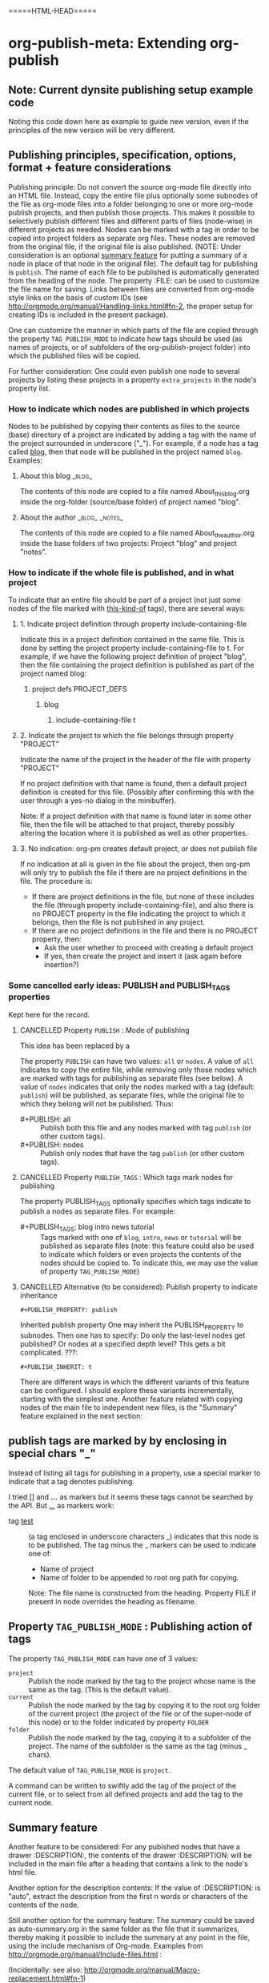 #+TODO: TODO UNDERWAY MUST_REVISIT | DONE CANCELLED OBSOLETE

* org-publish-meta: Extending org-publish
:PROPERTIES:
:DATE:     <2013-11-20 Wed 20:08>
:END:

** Note: Current dynsite publishing setup example code
:PROPERTIES:
:DATE:     <2013-12-02 Mon 17:49>
:ID:       AB6416C4-46BD-496D-B395-ED7A23065DC7
:END:

Noting this code down here as example to guide new version, even if the principles of the new version will be very different. 

*** Publish                                                        :noexport:

#+BEGIN_SRC sh
cp "/Users/iani2/Dropbox/000WORKFILES/org/work/publications/articleforsoundscapejournal201310_solomos/SoundscapeJournalArticleIZ201310.org" "/Users/iani2/SitesSource/larigot-iani/papers/"
#+END_SRC

#+RESULTS:

#+BEGIN_SRC elisp

(require 'dynsite)

(org-install-site
	'("larigot-iani"
	"/Users/iani2/SitesSource/larigot-iani"
	"/Users/iani2/Sites"))

(org-set-site (car org-sites))

#+END_SRC

#+RESULTS:
: project defs created: (all-all AVA940HMI<classes<larigot-iani-static AVA940HMI<classes<larigot-iani-all AVA940HMI<classes<larigot-iani classes<larigot-iani-static classes<larigot-iani-all classes<larigot-iani larigot-iani-static larigot-iani-all larigot-iani)

** Publishing principles, specification, options, format + feature considerations
:PROPERTIES:
:DATE:     <2013-12-02 Mon 08:52>
:ID:       2C1A8D6A-7A07-4825-9557-D8026FCD3377
:END:

Publishing principle: Do not convert the source org-mode file directly into an HTML file.  Instead, copy the entire file plus optionally some subnodes of the file as org-mode files into a folder belonging to one or more org-mode publish projects, and then publish those projects.  This makes it possible to selectively publish different files and different parts of files (node-wise) in different projects as needed.  Nodes can be marked with a tag in order to be copied into project folders as separate org files.  These nodes are removed from the original file, if the original file is also published.  (NOTE: Under consideration is an optional [[id:BA6F1997-EC76-4C9E-A33B-0B1D4370829D][summary feature]] for putting a summary of a node in place of that node in the original file).  The default tag for publishing is =publish=.  The name of each file to be published is automatically generated from the heading of the node.  The property :FILE: can be used to customize the file name for saving.  Links between files are converted from org-mode style links on the basis of custom IDs (see http://orgmode.org/manual/Handling-links.html#fn-2, the proper setup for creating IDs is included in the present package).  

One can customize the manner in which parts of the file are copied through the property =TAG_PUBLISH_MODE= to indicate how tags should be used (as names of projects, or of subfolders of the org-publish-project folder) into which the published files will be copied. 

For further consideration:  One could even publish one node to several projects by listing these projects in a property =extra_projects= in the node's property list. 

*** How to indicate which nodes are published in which projects
:PROPERTIES:
:DATE:     <2013-12-15 Sun 18:52>
:END:

Nodes to be published by copying their contents as files to the source (base) directory of a project are indicated by adding a tag with the name of the project surrounded in underscore ("_").  For example, if a node has a tag called _blog_, then that node will be published in the project named =blog=. Examples: 

**** About this blog                                              :_blog_:

The contents of this node are copied to a file named About_this_blog.org inside the org-folder (source/base folder) of project named "blog".

**** About the author                                     :_blog_:_notes_:

The contents of this node are copied to a file named About_the_author.org inside the base folders of two projects: Project "blog" and project "notes". 

*** How to indicate if the whole file is published, and in what project
:PROPERTIES:
:DATE:     <2013-12-15 Sun 19:07>
:END:

To indicate that an entire file should be part of a project (not just some nodes of the file marked with _this-kind-of_ tags), there are several ways: 

**** 1. Indicate project definition through property include-containing-file

Indicate this in a project definition contained in the same file.  This is done by setting the project property include-containing-file to t.  For example, if we have the following project definition of project "blog", then the file containing the project definition is published as part of the project named blog: 

***** project defs                                         :PROJECT_DEFS:

****** blog
******* include-containing-file t

**** 2. Indicate the project to which the file belongs through property "PROJECT"

Indicate the name of the project in the header of the file with property "PROJECT"

#+PROJECT: blog

If no project definition with that name is found, then a default project definition is created for this file.  (Possibly after confirming this with the user through a yes-no dialog in the minibuffer). 

Note: If a project definition with that name is found later in some other file, then the file will be attached to that project, thereby possibly altering the location where it is published as well as other properties. 

**** 3. No indication:  org-pm creates default project, or does not publish file
:PROPERTIES:
:ID:       7C8918A3-8379-46E9-8DB5-19BE98A212C1
:END:

If no indication at all is given in the file about the project, then org-pm will only try to publish the file if there are no project definitions in the file.  The procedure is: 

- If there are project definitions in the file, but none of these includes the file (through property include-containing-file), and also there is no PROJECT property in the file indicating the project to which it belongs, then the file is not published in any project. 
- If there are no project definitions in the file and there is no PROJECT property, then:
  - Ask the user whether to proceed with creating a default project
  - If yes, then create the project and insert it (ask again before insertion?)

*** Some cancelled early ideas: PUBLISH and PUBLISH_TAGS properties
:PROPERTIES:
:DATE:     <2013-12-15 Sun 18:49>
:END:

Kept here for the record. 

**** CANCELLED Property =PUBLISH= : Mode of publishing
CLOSED: [2013-12-15 Sun 18:47]
:PROPERTIES:
:DATE:     <2013-12-03 Tue 06:15>
:END:

This idea has been replaced by a

The property =PUBLISH= can have two values: =all= or =nodes=.  A value of =all= indicates to copy the entire file, while removing only those nodes which are marked with tags for publishing as separate files (see below).  A value of =nodes= indicates that only the nodes marked with a tag (default: =publish=) will be published, as separate files, while the original file to which they belong will not be published.  Thus: 

- #+PUBLISH: all :: Publish both this file and any nodes marked with tag =publish= (or other custom tags).
- #+PUBLISH: nodes ::  Publish only nodes that have the tag =publish= (or other custom tags).
**** CANCELLED Property =PUBLISH_TAGS= : Which tags mark nodes for publishing
CLOSED: [2013-12-05 Thu 03:04]
:PROPERTIES:
:DATE:     <2013-12-03 Tue 06:15>
:END:

The property PUBLISH_TAGS optionally specifies which tags indicate to publish a nodes as separate files.  For example:

- #+PUBLISH_TAGS: blog intro news tutorial :: Tags marked with one of =blog=, =intro=, =news= or =tutorial= will be published as separate files (note: this feature could also be used to indicate which folders or even projects the contents of the nodes should be copied to.  To indicate this, we may use the value of property =TAG_PUBLISH_MODE=)

**** CANCELLED Alternative (to be considered):  Publish property to indicate inheritance
CLOSED: [2013-12-05 Thu 03:22]
:PROPERTIES:
:DATE:     <2013-12-03 Tue 05:57>
:END:
: #+PUBLISH_PROPERTY: publish

Inherited publish property
One may inherit the PUBLISH_PROPERTY to subnodes.  Then one has to specify: Do only the last-level nodes get published?  Or nodes at a specified depth level?  This gets a bit complicated.
???: 
: #+PUBLISH_INHERIT: t 

There are different ways in which the different variants of this feature can be configured.  I should explore these variants incrementally, starting with the simplest one.  Another feature related with copying nodes of the main file to independent new files, is the "Summary" feature explained in the next section:

** publish tags are marked by by enclosing in special chars "_"
:PROPERTIES:
:DATE:     <2013-12-05 Thu 02:30>
:END:

Instead of listing all tags for publishing in a property, use a special marker to indicate that a tag denotes publishing.  

I tried [] and *...* as markers but it seems these tags cannot be searched by the API.  But _..._ as markers work: 

- tag _test_ :: (a tag enclosed in underscore characters _) indicates that this node is to be published.
                The tag minus the _ markers can be used to indicate one of:
                - Name of project
                - Name of folder to be appended to root org path for copying.
                Note: The file name is constructed from the heading.
                Property FILE if present in node overrides the heading as filename.

** Property =TAG_PUBLISH_MODE= : Publishing action of tags
:PROPERTIES:
:DATE:     <2013-12-03 Tue 06:16>
:END:

The property =TAG_PUBLISH_MODE= can have one of 3 values: 
- =project= :: Publish the node marked by the tag to the project whose name is the same as the tag. (This is the default value).
- =current= :: Publish the node marked by the tag by copying it to the root org folder of the current project (the project of the file or of the super-node of this node) or to the folder indicated by property =FOLDER=
- =folder= :: Publish the node marked by the tag, copying it to a subfolder of the project.  The name of the subfolder is the same as the tag (minus _ chars).

The default value of =TAG_PUBLISH_MODE= is =project=.

A command can be written to swiftly add the tag of the project of the current file, or to select from all defined projects and add the tag to the current node. 

** Summary feature
:PROPERTIES:
:DATE:     <2013-12-02 Mon 14:49>
:ID:       BA6F1997-EC76-4C9E-A33B-0B1D4370829D
:END:
Another feature to be considered: 
For any pubished nodes that have a drawer :DESCRIPTION:, the contents of the drawer :DESCRIPTION: will be included in the main file after a heading that contains a link to the node's html file. 

Another option for the description contents: If the value of :DESCRIPTION: is "auto", extract the description from the first n words or characters of the contents of the node.

Still another option for the summary feature: The summary could be saved as auto-summary.org in the same folder as the file that it summarizes, thereby making it possible to include the summary at any point in the file, using the include mechanism of Org-mode.   Examples from http://orgmode.org/manual/Include-files.html :

#+BEGIN_QUOTE
,#+INCLUDE: "~/.emacs" src emacs-lisp

,#+INCLUDE: "~/my-book/chapter2.org" :minlevel 1

,#+INCLUDE: "~/.emacs" :lines "5-10" 
#+END_QUOTE

(Incidentally: see also: http://orgmode.org/manual/Macro-replacement.html#fn-1)

** Auto-navigation link feature
:PROPERTIES:
:DATE:     <2013-12-02 Mon 15:01>
:END:

Since the relationships of the nodes in the document tree (up, next, previous, down) can be deduced from the node structure of the file from which they are extracted, it is possible to use this information to automatically construct navigation links (like those produced for example by texinfo).

** How to set or define a project for a file or node
:PROPERTIES:
:DATE:     <2013-12-02 Mon 21:25>
:END:

*** Preparatory info: Syntax of properties and drawers            :ARCHIVE:
:PROPERTIES:
:DATE:     <2013-12-02 Mon 21:41>
:END:

NOTE: This node is archived because we will not use drawers, and we will use properties only in a straightforward way for a few basic information items (while leaving the rest of the standard way of customizing export via properties in Org-mode as it is).

See: http://orgmode.org/manual/Property-syntax.html#Property-syntax
and: http://orgmode.org/manual/Drawers.html

Testing drawers here: 

The following teests show that only those drawers are recognized as such, whose names are already defined in orgmode. 
One can do this on a per-file basis also (although for dynsite it is better to set this up globally in advance).

#+DRAWERS: HIDDEN TEST_DRAWER STATE

:HIDDEN:
This should be hidden
asdf 
:END:

Note: The contents of TEST_DRAWER do not fold, because of the underscore _.  Is this a bug?

:TEST_DRAWER:
test
asdf
:END:

:STATE:
Test again
asdf 
:END:

:RESULTS:
This is a test drawer. 
It has several lines of contents.
Next we need to test several things: 
(a) how to get the contents of the drawer with emacs lisp
(b) how to suppress the drawer for being published.
:END:

*** Project-definition and configuration nodes
:PROPERTIES:
:DATE:     <2013-12-02 Mon 21:32>
:END:

**** CANCELLED Marking project each config node with a project_config tag
CLOSED: [2013-12-05 Thu 03:22]
:PROPERTIES:
:DATE:     <2013-12-05 Thu 03:15>
:END:
- A node with tag "project_config" is parsed as containing the definition of a project (see details below, and examples in old dynsite doc).

But why do this for each config, if we can put them all together as subnodes of one tagged node.  Therefore see next alternative. 

**** Simpler alternative: Project config nodes as subnodes of a node tagged PROJECT_DEFS
:PROPERTIES:
:DATE:     <2013-12-05 Thu 03:22>
:END:

Keeps all configs together.  Obviates the need to add tags to each node. 
Multiple PROJECT_DEFS nodes can be added if needed

- The heading of the node becomes the name of the project.

**** CANCELLED Rejected idea: supernode of config node belongs to project defined by it
CLOSED: [2013-12-05 Thu 18:26]
:PROPERTIES:
:DATE:     <2013-12-05 Thu 03:22>
:END:

The reason for rejecting this is that it places a constraint on the supernode and also requires that config nodes become subnodes, which would hide them in overview.  It seems desirable to have all project configs together as first level nodes, for better overview.  Or one may place them all together as subnodes of a node named "project_configs". 

- The supernode of this node, or if there is no supernode, then the entire file, is assigned to this project.  See detailed description below.

For example: 

**** MUST_REVISIT Description of project definition nodes
:PROPERTIES:
:ID:       3C190267-84C4-4AEA-86A1-00130BCFB056
:END:

!!!!!!!!!!!!!!!!!!!!!!!!!!!!!!!!!!!!!!!!!!!!!!!!!!!!!!!!!!!!!!!!
The following is no longer valid, because project definition nodes are contained in a supernode marked with tag "PROJECT_DEFS"
!!!!!!!!!!!!!!!!!!!!!!!!!!!!!!!!!!!!!!!!!!!!!!!!!!!!!!!!!!!!!!!!

Such a node will do several things: 

1. Create a project alist named after the heading of the node.
2. If the node is a first-level node (one "*"), then the whole file gets assigned to this project.
3. If the node is of level 2 or more (2 or more "*"), then the supernode of this node and all its subnodes are assigned to this project.
4. Store the path of the file under property :project-config-file.
5. Store the ID (!) of this node under property :project-config-node.  (Create unique ID if not already present).
6. Parse the contents of the node and add the resulting properties to the project alist.
7. Provide defaults for any indispensable properties which are missing from the node's contents.

Using the above info, methods will be defined to:
- open the file and node which contains the definition of a project by selecting the project name. 
  (org-pm-open-project-def)
- open in dired the org source directory of the project (org-pm-dired-org)
- open in dired the html directory of the project (org-pm-dired-html)

Important: 

Any previously existing project-alist with the same name is completely erased.  Only one node can contain the definition of a project.  Project properties cannot be added for the same project from two different nodes.  This is to avoid confusion, and also to enable correct re-definition of projects when one edits the definition node and recompiles the project.



*** How to assign the project of the entire file
:PROPERTIES:
:DATE:     <2013-12-05 Thu 03:23>
:END:

- The name of the project can also be specified in the file's header through property PROJECT.  If that property is not defined, then the name and definition of the project are deduced in the following way:
- If a node tagged PROJECT_CONFIGS exists, and contains at least one valid project definition as a subnode, then *the first* valid definition becomes the files' project config.  
- If no valid project definition exists in this file, then the name of the project is taken from the name of the file sans extension.  This project is sought in the global project-alist.  If not found, then a default project with a default name taken from the file name is created, and default properties are provided to make the project publishable.

*** Per-file (or node) publish properties in file or node header

Properties defined in the header of the file (with #+PROPERTY_NAME: value...) give extra specifications for the publishing of this file.  They are not copied in the project-alist.  Such properties are: 

: #+PROJECT: blog

This tries to find a project with than name (for example =blog=) from org-publish-project-alist. 
If there is no such project, a project is created and defaults are provided. 
If a first-level node of the file defines a project, then the PROJECT property in the header is ignored (One should therefore therefore not define the PROJECT property in the header if one is [[id:3C190267-84C4-4AEA-86A1-00130BCFB056][defining the project for the file in a node]]).

: #+FILE: index.org

This defines the filename under which this file or node should be saved when copied to the org source of the project.  The ending .org is provided if missing.  If no FILE property is defined, then the file name is guessed by these rules: 
- If the file or node contains a project definition subnode, then the default is "index.org"
- Else, it is created by uniting the words of the name of the file or the heading of the node, substituting any spaces (" ") by "-".

: #+FOLDER: news

If a folder is provided, then the folder is added to the org path of the project to create the path where the file/node will be copied.

All other properties relevant to the org-publish configuration rules are parsed by the org-publish and org-export functions as usual. 
Properties defined in a node must be converted to file-level properties when copying the node to a separate file.

*** Use nodes tagged file_config to include long html-head and html-head-extra strings etc.

As explained in http://orgmode.org/worg/org-tutorials/org-publish-html-tutorial.html#sec-5-1, the properties #+HTML_HEAD: and #+HTML_HEAD_EXTRA: are used to specify the html header parts of a file for export.  However, property values should be specified in a single line (see http://orgmode.org/manual/Property-syntax.html#Property-syntax).  This is inconvenient if one wants to include a long header. 

However this is cumbersome and I do not even know if it works. 

So why not use nodes for long strings that need to become property values for the html-export config of a file or node (not an entire project), like in the [[id:A1FFF0FC-3289-4D9B-99C0-8BF0029BCD5A][following example]].  Unfortunately, to insert the value of this node in the export options of a single file will require some deep exploration of html-export functions of Org mode.  [ ... ] After looking into it, following trick seems to be the most feasible one: 

For those properties that are specified by the nodes as custom-configured, such as any of html-head, html-head-extra, html-preamble, html-postamble, if a node is tagged :file_config: and has one of these as heading, do this: 

1. When copying the file to the org folder for publishing, the copy function inserts a property heading for the corresponding setting it to a special mark string, such as, for exemple, for property html-head: 

#+HTML_HEAD: =====HTML-HEAD=====

2. This will be inserted by the standard org-mode exporter in the exported file at the corresponding location

3. After that, use either a filter function (see here below) or a chain of publishing functions in the project alist, or a 'completion-function property in the project alist to substitute the string "=====HTML-HEAD=====" with the string given in the file_config node, which has been stored in the file's plist, which is inside the project-alist. 

The filter function was already tested for conversion of links, and is probably the best option.  See http://orgmode.org/worg/dev/org-export-reference.html#filter-system . The code I used recently in dynsite for filtering the full html-ized text is: 

#+BEGIN_SRC elisp
(add-to-list 'org-export-filter-final-output-functions
             'org-html-provide-relative-path)
#+END_SRC

The function =org-export-filter-final-output-functions= is documented here:  http://orgmode.org/worg/doc.html#org-export-filter-final-output-functions

The doc says about this function: 

#+BEGIN_QUOTE
List of functions applied to the transcoded string.
Each filter is called with three arguments: the full transcoded
string, the back-end, as a symbol, and the communication channel,
as a plist.  It must return a string that will be used as the
final export output.
#+END_QUOTE


Note that the exporter also inserts a ton of other stuff, which can/must be further fine-tweaked with other options if one is to make files with extremely customized html header and footer parts. 


**** html-head                                               :file_config:
:PROPERTIES:
:ID:       A1FFF0FC-3289-4D9B-99C0-8BF0029BCD5A
:END:

here is the text that will become the string that is the value of html-head property for this file/node.
It has several lines.

** TODO Describe the two main tasks separately: (a) Parse project definitions (b) Parse file/node specifications
:PROPERTIES:
:DATE:     <2013-12-03 Tue 07:52>
:END:

TODO ...





** ====== Current newest redo:  Projects defined in files, auto-save projects, site redo
:PROPERTIES:
:DATE:     <2013-11-30 Sat 16:37>
:END:

See this tutorial for systematics of building a project:  http://orgmode.org/worg/org-tutorials/org-publish-html-tutorial.html

*** Inheritance of project parameters in sites
:PROPERTIES:
:DATE:     <2013-11-30 Sat 17:18>
:END:

A project can contain component projects.  However, the component feature of org-publish is not equivalent to the way that dynsite handles subproejcts, because it does not entail inheritance of properties.  Therefore we need to redo inheritance functionality based on projects.  

This is not so difficult.  Consider that we have a set of projects stored in the usual manner in =org-publish-project-alist=. Then, if a project wants to inherit properties from another project, it can simply state that by storing in its alist the name of that project, as property :superproject. That would be something like: 

#+BEGIN_SRC elisp
'("project-name" :superproject "site-name" :property value  ...)
#+END_SRC

It is then easy to recursively inherit the properties descending from the top super-project to the current project, via any intermediate projects. 

There is no need to create a separate site list!

If a superproject is not found, an error should be issued. 

*** Notes on New base function: org-publish-auto-project
Consider new function: org-publish-auto-project

This function will create or deduce a project from information found in the currently selected file/buffer.  

If there is no information at all about a project in the current buffer, then it will create a new default project. 

The default name of the new project is the name of the file without extention.  

For now we will not consider the following idea, but we will take it up later:  If there is a property =super-project= defined in the current file, then the project defined by the file becomes a subproject of =super-project=, if it exists.

The contents of the variable org-publish-project-alist (see: http://orgmode.org/manual/Project-alist.html) are auto-saved in file
=~/.emascs.d/savefile/org-publish-project-alist= if ~/.emacs.d/ exists, otherwise they are saved in =~/.org-publish-project-alist=.  

Some notes about starting the beginning of org-publish-file-project: 

First call: 
Function: =org-publish-parse-project-config-node=

If there is a node called =project-config=, then this function will parse its contents and *create a new project alist* with the information contained in the node. 

Then call: 
Function: =org-publish-parse-file-config-node=

If there is a node called =project-config=, then this function will 
- Attempt to get the project name from the properties of the node
- Parse its contents and keep the information in a list, in order to use it for putting in the headers of the org files created by the org-publish-in-file-project

Then check if there is enough information about the project of the current file.  If not, try to create a default project, taking into account also any relevant properties defined in the header of the file.

If the file has the property PUBLISH_FILE set to t (true), then copy the file itself to the org target directory, but also extract any subnodes that should be copied into different files. 

Go through all nodes in the file, and if any are marked by relevant properties or tags (to be specified!), then parse their config properties and extract these and copy them as separate files to the org folder of the project to which they belong according to the specifications in the config properties, or the project of the file in which they are contained. 

After this is done, process the files of all projects contained in the file and its subnodes, and add file targets to the IDs of links to org mode files belonging to the project. 

After that, publish all projects contained in this file. 

When publishing projects:  If a project is a subproject of another project, then its files should not be published by the superproject.  So the folders of subprojects should be added to the exclude list of the superproject. 

Following is a step-by-step roadmap for building the functionality for dynsite2.

*** ========= !!!!!!!!!!!!! CURRENT IMPLEMENTATION DRAFT
:PROPERTIES:
:DATE:     <2013-12-01 Sun 17:46>
:END:

**** Auto-Load and save org-publish-project-alist
:PROPERTIES:
:DATE:     <2013-12-01 Sun 23:20>
:END:

#+BEGIN_SRC elisp
  
  (defun org-publish-get-project-alist-path ()
    ;; if ~/.emacs.d is present, use ~/.emacs.d/savefile/org-publish-project-alist
    ;; else use ~/.org-publish-project-alist
    ;; Create savefile folder if it does not exist. 
  )
  
  (defun org-publish-save-project-alist ()
    ;; to be defined
    ;; uses org-publish-get-project-alist
    )
  
  (defun org-publish-load-project-alist ()
    ;; to be defined
    ;; uses org-publish-get-project-alist
    )
  
  ;; Include the following in startup file
  (org-publish-load-project-alist) 
#+END_SRC

**** Help functions: Saving emacs lisp data to a file
:PROPERTIES:
:DATE:     <2013-12-01 Sun 23:21>
:END:

From: http://stackoverflow.com/questions/2321904/elisp-how-to-save-data-in-a-file

#+BEGIN_QUOTE
This 'dump-vars-to-file routine will create some expressions that can be read by simply evaluating the expressions later (via a 'load command or 'read):

(defun dump-vars-to-file (varlist filename)
  "simplistic dumping of variables in VARLIST to a file FILENAME"
  (save-excursion
    (let ((buf (find-file-noselect filename)))
      (set-buffer buf)
      (erase-buffer)
      (dump varlist buf)
      (save-buffer)
      (kill-buffer))))

(defun dump (varlist buffer)
  "insert into buffer the setq statement to recreate the variables in VARLIST"
  (loop for var in varlist do
        (print (list 'setq var (list 'quote (symbol-value var)))
               buffer)))
I'm sure I'm missing some built-in routine that does a nicer job or is more flexible.

I tested it with this little routine:

(defun checkit ()
  (let ((a '(1 2 3 (4 5)))
        (b '(a b c))
        (c (make-vector 3 'a)))
    (dump-vars-to-file '(a b c) "/some/path/to/file.el")))
Which produced the output:

(setq a (quote (1 2 3 (4 5))))
(setq b (quote (a b c)))
(setq c (quote [a a a]))
For more information, see the info page on reading and printing lisp objects:
http://www.gnu.org/software/emacs/manual/html_node/elisp/Read-and-Print.html#Read-and-Print
#+END_QUOTE

**** Help function: merge-plists
#+BEGIN_SRC elisp
  ;; dash package should be provided as file in the dynsite2 release
  (require 'dash) ;; needed for merge-plists

  (defun merge-plists (plist-a &rest plist-b)
    (-reduce-from
     (lambda (plist-a plist-b)
       (->> (-partition 2 plist-b)
         (-reduce-from
          (lambda (acc it)
            (let ((key (first it))
                  (val (second it)))
              (plist-put acc key val)))
          plist-a)))
     plist-a
     plist-b))
#+END_SRC
**** Top level function: org-publish-auto-project
:PROPERTIES:
:ID:       0B0ECFA8-544E-41DB-849A-20F19ABD5459
:END:
#+BEGIN_SRC elisp
  (defun org-publish-auto-project ()
    "Step 1 in org-publish-in-file-project func dev."
    (interactive)
    ;; load if not loaded: 
    (unless org-publish-project-alist (org-publish-load-project-alist))
    (let* 
        ((projects) ;; projects that belong to this file only.
         (default-base-directory 
           (concat (file-name-directory (buffer-file-name (current-buffer))) "org/"))
         (default-publish-directory 
           (concat (file-name-directory (buffer-file-name (current-buffer))) "html/"))
         (project-alist (org-publish-parse-project-config-node))
         (file-config (org-publish-parse-file-config-node))
         (project-name
          (or
           (plist-get project-alist :project-name)
           (plist-get file-config :project-name)
           ))
         )
      (setq project-alist
            (org-publish-provide-project-defaults 
             project-name 
             project-alist
             default-base-directory
             default-publish-directory
             ))
      (if (eq (plist-get project-alist :base-directory) default-base-directory)
          (if (not (file-exists-p default-base-directory))
              (make-directory default-base-directory)))
      (if (eq (plist-get project-alist :publish-directory) default-publish-directory)
          (if (not (file-exists-p default-publish-directory))
              (make-directory default-publish-directory)))
      (setq org-publish-project-alist
            (delq (assoc project-name org-publish-project-alist) org-publish-project-alist))
      (setq org-publish-project-alist (cons project-alist org-publish-project-alist))
      ;; Collect all projects, configs, and files contained in this file:
      (setq projects (org-parse-file-project-configs)) ;; projects local to this file
      ;; Add top-level project-alist to projects derived from contents of file:
      (setq projects (cons project-alist projects)) 
      ;; Resolve dependencies between projects, create files.
      (dolist (project projects)
        (org-inherit-project-properties project)
        (org-copy-files-to-project-folder project)
        (org-add-project-to-excludes-list project))
      ;; Add projects to org-publish-project-alist for interactive publishing later.
      (org-add-projects-to-global-alist projects)
      ;; Publish.
      (dolist (project projects) (org-publish project))))
#+END_SRC

**** org-publish-parse-project-config-node, org-publish-parse-file-config-node

These two functions ... bla bla. 

#+BEGIN_SRC elisp
  
  (defun org-publish-parse-project-config-node ()
      
    )
#+END_SRC

#+BEGIN_SRC elisp
  
  (defun org-publish-parse-file-config-node ()
    
    )
#+END_SRC

#+BEGIN_SRC elisp
  
**** org-publish-provide-project-defaults
  (defun org-publish-provide-project-defaults 
    (project-name project-config default-base-directory default-publish-directory)
    (setq project-name 
          (or
           project-name
           (org-publish-make-project-name)
           ))
    (cons project-name 
          (merge-plists 
           (list
            :base-directory default-base-directory
            :base-extension "org"
            :publishing-directory default-publish-directory
            :recursive t
            :publishing-function org-publish-org-to-html
            :headline-levels 5
            :auto-preamble t
            )
           project-config)))
#+END_SRC

**** org-publish-make-project-name
#+BEGIN_SRC elisp
  
  (defun org-publish-make-project-name ()
    "Construct name of project from file name of buffer.
  If a project with that name already exists, ask the user whether to 
  overwrite that project. If the answer is no, then an error is issued, and 
  the new project creation process stops."
    (let* (
           (name (file-name-sans-extension (buffer-file-name (current-buffer))))
           (ok          (or
             (not (assoc name org-publish-project-alist))
             (y-or-n-p (format "Overwrite existing project %s?" name))
             ))
           )
      (if ok name (error (format "Duplicate project named '%s'. Please rename." name)))))
  
#+END_SRC


**** org-parse-file-project-configs (NOTE: Store info in separate variable, not in org-publish-project-alist)

Go through all the nodes in the file and create projects or specs for new files in existing projects according to properties defined in the nodes. 

A first thought was to store the necessary info from the parsing inside the prorject-alist to which the node/file will belong.  
From the following draft it seems that we need yet to analyse the data required, and how they should be structured.

The file info, which is obtained by parsing the specifications contained in the source file or its nodes, is saved *IN A SEPARATE LIST*, not in org-publish-project-alist components.  The reason is that the project definition alist is overwritten on purpose and created afresh when the project definition is parsed from a single node.  This would erase any file info collected previously by parsing other files. 

Drafting this here: 

#+BEGIN_SRC elisp
  ;;; !!!!!!!!!!!!!!!!!!!!!!!!!!!! MUST REWRITE THIS
 ;;; !!!!!!!!!!! Should be separate from org-publish-project-alist !!!!!!!!

;;; Probably like this: 

(
("file-name1" :path "path" :project "project" :id "id...." etc)
("file-name2" :path "path" :project "project" :id "id...." etc)
)

Not like this: 
  '("<project-name>"
    :files ;; this property contains the list of all files created for this project 
    ;; through dynsite2 config specifications in org files.
    ;; The property :files is a single list, containing several sublists.
    ;; One sublist per file. 
    (
     ;; One sublist for each source file and the components of the file that should be copied.
     ;; =======================================================================
     ;; First file
    ("path"  ;; full path of file to be processed
     ;; Each file can have many other file components to be extracted
     ;; optionally start plist here or leave it just as plain cdr   
     ;; Specs of how to create extract each file file go here:
     ;; id of node to be copied, or "file" to copy entire file
     :node "node id...."
     ;; folder where this node should be copied
     :folder "subfolder-name" 
     ;; file where this node should be copied 
     :file "file-name" ;; .org provided if missing
     ;; publish properties which should be inserted in the header of the file.
     :header (:property "value" :property value ...)
     ;; (NOTE: project properties are added directly to the project alist being created)
     )
    ;; ========================================================================
     ;; Second second source file and all files extracted from it.
    ("path" ;; second file ...
      ;; ...
     )
    ) ;; end of :files list
     ;; other project properties follow here:
    :recursive t
    :auto-preamble t
    ;; ...
   )

#+END_SRC

#+BEGIN_SRC elisp
(defun org-parse-file-project-configs ()

)
#+END_SRC

OTE



*** Step 1: File has no project info at all
:PROPERTIES:
:DATE:     <2013-11-30 Sat 16:56>
:END:

Create a new project using default settings.  The name of the project is the name of the file without extension. 

If there is already a project by that name, and the path of the file stored in the already existing projects' alist under property =root-source-file= is not identical to the path of the current file/buffer, then issue a message and ask the user whether they wish to proceed and overwrite the existing project info under that name with the parameters extracted from the present file. 

The org folder for the project is =<path-to-files-folder>/org/=.
The html folder for the project is =<path-to-files-folder>/html/=.

If these folders do not exist, they are created.

NOTE: When creating a default project with the file's name, it may be useful to check 

*** Step 2: File has *project* info in a node =publish-project-config=
:PROPERTIES:
:DATE:     <2013-11-30 Sat 17:04>
:END:

Put the info from that node in the project's alist.  

This creates a new project, to which the file and all files created from subnodes in the file are added.  

More details about this to come. 

*** Step 3: File has *file specific* info in a node =publish-file-config=
:PROPERTIES:
:DATE:     <2013-11-30 Sat 17:04>
:END:

This expects this file and any files copied from subnodes of the project to become part of an already existing project, named in property :PROJECT:. 

Put the info from that node in the header of the file which is copied in the org directory for publishing.  Do the same for all other files which are copied from subnodes of this file.  

How do we indicate inheritance or not of file config to subnodes in same file?

More details about this to come. 

*** Step 4: File has a node with separate file config, in same project

*** Step 5: File has a node with separate file config, in different project

Question: When is the different project a subproject of that of the file?


** Starting point: Top level user-commands
:PROPERTIES:
:DATE:     <2013-11-26 Tue 21:07>
:END:

*** Summary: The commands org-pm-process-and-publish and org-pm-process

- org-pm-process-and-publish :: *process and publish* *all* projects of the current scope.
     If the view of the buffer is narrowed, process only the visible subtree.
     If C-u prefix is used, then offer to select just one project for processing and publishing. 
     Suggested keyboard shortcut: C-c p u (mnemonic: Pm-pUblish)
- org-pm-process :: process-(=copy)-only (but do not publish) current scope. 
     If the view of the buffer is narrowed, process only the visible subtree.
     If C-u prefix is used, then offer to select just one project for processing. 
     Suggested keyboard shortcut: C-c p U

*** Background considerations, details
:PROPERTIES:
:DATE:     <2013-12-16 Mon 11:14>
:END:
Consideration: Keep the top-level function interface simple.  For this, avoid too fine-level of control of what is processed in the top-level function.  Will the following options then be sufficient? Note that the total number of combinations is 8: 

1. Copy (components of) all projects of the present file
2. Copy a selected project of the present file (selected with icomplete)
3. Copy all project of the present node
4. Copy a selected project of the present node (selected with icomplete)

Each of the above 

5. Copy and publish (components of) all projects of the present file
6. Copy and publish a selected project of the present file (selected with icomplete)
7. Copy and publish all project of the present node
8. Copy and publish a selected project of the present node (selected with icomplete)

How to organize these?

1. Use narrowing to select scope of processing (like with org-publish)

If the org file is narrowed to a subtree, consider only the nodes of the subtree for processing

2. The standard action is to *process and publish* *all* projects of the current scope

Call this command org-pm-process-and-publish. 

If C-u prefix is used, then offer to select just one project for processing and publishing. 

3. For the process-(=copy)-only (but do not publish) functionality, use a separate command. 

Call this command org-pm-process.

If C-u prefix is used, then offer to select just one project for processing.

** Top-level file properties
:PROPERTIES:
:DATE:     <2013-11-27 Wed 08:34>
:END:

All of the following configuration properties are optional.  If none of these is provided, then a site is created using the defaults indicated for each property below: 
 
- SITE :: The name of the dynsite to which this file belongs.  Default: "default".  The config paths of the "default" site are created from ORG_PATH and HTML_PATH properties of this file.
- ORG_PATH :: Path for publishing the org-files in. Default: "./org/"
- HTML_PATH :: Path for publishing the html-files created from the org-files.  Default: "./html/"
- FILENAME :: Name for publishing the entire file.  Default: index.org.  ".org" ending is added if not provided by user.
- FOLDER :: Path of subfolder to be added to ORG_PATH (or sites' org-path) for publishing the org-files.
- PUBLISH_SUBTREES_ONLY :: If the value of this property is t (true), then the function "org-site-publish-file" will not publish the entire file, but only any subtrees which define a "FILENAME" property.
- INCLUDE_SITEMAP :: If the value of this property is t (true), then the function "org-site-publish-file" will include in the published top-level file links to the files created by any subnodes of the file.  If a subnode which creates a file contains a property called "DESCRIPTION", then the contents of DESCRIPTION are appended after the link in the top-level file.  The default value of this property is t. NOTE: A smarter way to provide the functionality of "INCLUDE_SITEMAP" would be to always create a sitemap with descriptions, and save this sitemap as an include file, which can then be included at any part of any file using  #+INCLUDE: ".path/to/file".

** Initial tests with top-level file properties
:PROPERTIES:
:DATE:     <2013-11-27 Wed 12:26>
:END:


Run this first - we need this function for the tests: 
#+BEGIN_SRC elisp
(defun org-get-header-property (property &optional all)
  "Get property from buffer variable.  Returns only fist match except if ALL is defined.
NOTE: Also works if editing subtree narrowed or in separate narrowed buffer. "
  (with-current-buffer
	(current-buffer)
    (save-excursion
      (save-restriction
	(save-match-data
	  (widen)
	  (goto-char (point-min))
	  (let (values)
	    (while (re-search-forward (format "^#\\+%s:?[ \t]*\\(.*\\)" property) nil t)
	      (add-to-list 'values (substring-no-properties (match-string 1))))
	    (if all
		values
	      (car values))))))))
#+END_SRC

#+RESULTS:
: org-get-header-property

Test some of the funcs that you will use: 

#+BEGIN_SRC elisp
(buffer-file-name) ;; Does not work if editing on separate sub-buffer
#+END_SRC

#+RESULTS:
: /Users/iani2/Dropbox/000WORKFILES/org/personal/underway.org

#+BEGIN_SRC elisp
  (let* (
         (root (file-name-directory (buffer-file-name)))
         (org-root (concat root "/org/"))
         (html-root (concat root "/html/"))
         )
    (if (not (file-exists-p org-root)) (make-directory org-root))
    (if (not (file-exists-p html-root)) (make-directory html-root))
    (org-set-site (list "default" org-root html-root)))
#+END_SRC

#+BEGIN_SRC elisp
(org-get-header-property "")
#+END_SRC

#+BEGIN_SRC elisp
  (let* (
         (site ())
  
         )
   (assoc "org-tests" org-sites))
#+END_SRC
#+RESULTS:
: TODO ACTIVE | DONE CANCELLED

#+BEGIN_SRC elisp
  (defun org-site-make-site-for-file ()
    "Create site specs for file of current buffer.
  Get the org and html paths from properties in the file.
  If they are not present, provide defaults."
  
  
  )
#+END_SRC

#+BEGIN_SRC elisp
  (org-element--current-element (point))
#+END_SRC

#+BEGIN_SRC elisp
  (defun org-site-publish-file ()
    (interactive)
    
  )
#+END_SRC

** Converting links for split files
ROPERTIES:
:DATE:     <2013-11-28 Thu 09:33>
:CUSTOM_ID:       22447DE7-50E6-4AEC-8CB3-1F548BEB460A
:END:

*** THE FIX IS HERE: Enable linking to org nodes in different files using ID
:PROPERTIES:
:ID:       CF39CD14-AD27-4280-8E7C-D5B22B1681DF
:END:
**** Notes about this fix
:PROPERTIES:
:ID:       9F5AA53A-7BF9-4907-B2ED-7F9A3CEF3024
:END:

It seems that the current state of the org link mechanism is half-broken.  It does not work out of the box like in this test scenario: 

1. C-c l : Store link to current node.
2. Go to another org-mode buffer of another file.
3. C-c C-l : Paste stored link anywhere in the buffer

This place: http://orgmode.org/manual/Internal-links.html mentions CUSTOM_ID but after trying out various versions and setups including use of org-id and custom functions to figure it out, the mechanism still did not work.  I finally found a way to make the above scenario work consistently, by modifying the code of two functions: org-link-search (in file: org.el) and org-id-store-link (in file: org-id.).  For this solution to work, org-id must be loaded and org-id-link-to-org-use-id must be set to t.  The code in [[#D9BE6D1C-0139-4A61-9DC1-BAEA24192ED8][the]] [[#E0B76DAC-A1A9-49FE-9542-2CE385F978EC][following]] [[#33A528A5-A0D5-45EF-AA57-06ABB79086FB][sections]] includes both the setup and the function mods mentioned.  A third modification is however still needed: org-store-link inserts its own link regardless whether it has previously called org-id-store-link. Therefore, when org-id-store-link is called from org-store-link, two links are added to the list of links stored in variable =org-stored-links=.  Unfortunately, the function org-store-link is so convoluted that untangling org-id-store-id from it and writing an alternative to org-id-store-link that emulates org-store-link would take a lot of work.  As a shortcut,  I disable the adding of custom-id link in org-store-link.  The patched org-store-link is [[#32BD6C68-0745-41D6-9E23-B12F60EE03EE][here]].  Linking of nodes across files now works!

**** Use unique id for links, add keyboard shortcut for org-id-really-store-link
:PROPERTIES:
:DATE:     <2013-11-29 Fri 00:12>
:ID:       D9BE6D1C-0139-4A61-9DC1-BAEA24192ED8
:END:

#+BEGIN_SRC emacs-lisp
(require 'org-id)
(setq org-id-link-to-org-use-id t)
(defvar org-only-store-id-links t)
()
#+END_SRC
**** Fix 1: org-link-search to use ID instead of CUSTOM_ID
:PROPERTIES:
:ID:       E0B76DAC-A1A9-49FE-9542-2CE385F978EC
:END:

When resolving liks to targets in different files than the link, org-link-search looks for links with ids stored in property "CUSTOM_ID".  It cannot find links whose ID is stored in property "ID".  Usage of CUSTOM_ID is badly documented or not at all (single reference: http://orgmode.org/manual/Internal-links.html).  I could not find any advantage in using CUSTOM_ID instead of ID as a property name for IDs, after testing examples created with custom functions and by hand.  So I just modify org-link-search to look for ID instead of CUSTOM_ID.  I include this fix in my iani2.org file, but will also put it in the org-publish-meta package release when it is done. 

For reference, example of a link to a node in a different file: 
file:../filename.org::#123ABC-THIS-IS-THE-ID-NUMBER-1234ABC567

#+BEGIN_SRC elisp
  (defun org-link-search (s &optional type avoid-pos stealth)
    "Search for a link search option.
  If S is surrounded by forward slashes, it is interpreted as a
  regular expression.  In org-mode files, this will create an `org-occur'
  sparse tree.  In ordinary files, `occur' will be used to list matches.
  If the current buffer is in `dired-mode', grep will be used to search
  in all files.  If AVOID-POS is given, ignore matches near that position.
  
  When optional argument STEALTH is non-nil, do not modify
  visibility around point, thus ignoring
  `org-show-hierarchy-above', `org-show-following-heading' and
  `org-show-siblings' variables."
    (let ((case-fold-search t)
      (s0 (mapconcat 'identity (org-split-string s "[ \t\r\n]+") " "))
      (markers (concat "\\(?:" (mapconcat (lambda (x) (regexp-quote (car x)))
                          (append '(("") (" ") ("\t") ("\n"))
                              org-emphasis-alist)
                          "\\|") "\\)"))
      (pos (point))
      (pre nil) (post nil)
      words re0 re1 re2 re3 re4_ re4 re5 re2a re2a_ reall)
      (cond
       ;; First check if there are any special search functions
       ((run-hook-with-args-until-success 'org-execute-file-search-functions s))
       ;; Now try the builtin stuff
       ((and (equal (string-to-char s0) ?#)
         (> (length s0) 1)
         (save-excursion
           (goto-char (point-min))
           (and
            (re-search-forward
  ;; Fix by IZ here: search for :ID: instead for CUSTOM_ID
  ;; CUSTOM_ID is badly documented and I cannot figure out any advantages to it.
             (concat "^[ \t]*:ID:[ \t]+"
                 (regexp-quote (substring s0 1)) "[ \t]*$") nil t)
            (setq type 'dedicated
              pos (match-beginning 0))))
         ;; There is an exact target for this
         (goto-char pos)
         (org-back-to-heading t)))
       ((save-excursion
      (goto-char (point-min))
      (and
       (re-search-forward
        (concat "<<" (regexp-quote s0) ">>") nil t)
       (setq type 'dedicated
             pos (match-beginning 0))))
        ;; There is an exact target for this
        (goto-char pos))
       ((save-excursion
      (goto-char (point-min))
      (and
       (re-search-forward
        (format "^[ \t]*#\\+NAME: %s" (regexp-quote s0)) nil t)
       (setq type 'dedicated pos (match-beginning 0))))
        ;; Found an element with a matching #+name affiliated keyword.
        (goto-char pos))
       ((and (string-match "^(\\(.*\\))$" s0)
         (save-excursion
           (goto-char (point-min))
           (and
            (re-search-forward
             (concat "[^[]" (regexp-quote
                     (format org-coderef-label-format
                         (match-string 1 s0))))
             nil t)
            (setq type 'dedicated
              pos (1+ (match-beginning 0))))))
        ;; There is a coderef target for this
        (goto-char pos))
       ((string-match "^/\\(.*\\)/$" s)
        ;; A regular expression
        (cond
         ((derived-mode-p 'org-mode)
      (org-occur (match-string 1 s)))
         (t (org-do-occur (match-string 1 s)))))
       ((and (derived-mode-p 'org-mode) org-link-search-must-match-exact-headline)
        (and (equal (string-to-char s) ?*) (setq s (substring s 1)))
        (goto-char (point-min))
        (cond
         ((let (case-fold-search)
        (re-search-forward (format org-complex-heading-regexp-format
                       (regexp-quote s))
                   nil t))
      ;; OK, found a match
      (setq type 'dedicated)
      (goto-char (match-beginning 0)))
         ((and (not org-link-search-inhibit-query)
           (eq org-link-search-must-match-exact-headline 'query-to-create)
           (y-or-n-p "No match - create this as a new heading? "))
      (goto-char (point-max))
      (or (bolp) (newline))
      (insert "* " s "\n")
      (beginning-of-line 0))
         (t
      (goto-char pos)
      (error "No match"))))
       (t
        ;; A normal search string
        (when (equal (string-to-char s) ?*)
      ;; Anchor on headlines, post may include tags.
      (setq pre "^\\*+[ \t]+\\(?:\\sw+\\)?[ \t]*"
            post (org-re "[ \t]*\\(?:[ \t]+:[[:alnum:]_@#%:+]:[ \t]*\\)?$")
            s (substring s 1)))
        (remove-text-properties
         0 (length s)
         '(face nil mouse-face nil keymap nil fontified nil) s)
        ;; Make a series of regular expressions to find a match
        (setq words (org-split-string s "[ \n\r\t]+")
  
          re0 (concat "\\(<<" (regexp-quote s0) ">>\\)")
          re2 (concat markers "\\(" (mapconcat 'downcase words "[ \t]+")
              "\\)" markers)
          re2a_ (concat "\\(" (mapconcat 'downcase words
                         "[ \t\r\n]+") "\\)[ \t\r\n]")
          re2a (concat "[ \t\r\n]" re2a_)
          re4_ (concat "\\(" (mapconcat 'downcase words
                        "[^a-zA-Z_\r\n]+") "\\)[^a-zA-Z_]")
          re4 (concat "[^a-zA-Z_]" re4_)
  
          re1 (concat pre re2 post)
          re3 (concat pre (if pre re4_ re4) post)
          re5 (concat pre ".*" re4)
          re2 (concat pre re2)
          re2a (concat pre (if pre re2a_ re2a))
          re4 (concat pre (if pre re4_ re4))
          reall (concat "\\(" re0 "\\)\\|\\(" re1 "\\)\\|\\(" re2
                "\\)\\|\\(" re3 "\\)\\|\\(" re4 "\\)\\|\\("
                re5 "\\)"))
        (cond
         ((eq type 'org-occur) (org-occur reall))
         ((eq type 'occur) (org-do-occur (downcase reall) 'cleanup))
         (t (goto-char (point-min))
        (setq type 'fuzzy)
        (if (or (and (org-search-not-self 1 re0 nil t)
                 (setq type 'dedicated))
            (org-search-not-self 1 re1 nil t)
            (org-search-not-self 1 re2 nil t)
            (org-search-not-self 1 re2a nil t)
            (org-search-not-self 1 re3 nil t)
            (org-search-not-self 1 re4 nil t)
            (org-search-not-self 1 re5 nil t))
            (goto-char (match-beginning 1))
          (goto-char pos)
          (error "No match"))))))
      (and (derived-mode-p 'org-mode)
       (not stealth)
       (org-show-context 'link-search))
      type))
  
#+END_SRC
**** Fix 2: fixing org-id-store-link to include the file path in the link (OK!!!)
:PROPERTIES:
:ID:       33A528A5-A0D5-45EF-AA57-06ABB79086FB
:END:

#+BEGIN_SRC elisp
  (defun org-id-store-link ()
    "Store a link to the current entry, using its ID."
    (interactive)
    (when (and (buffer-file-name (buffer-base-buffer)) (derived-mode-p 'org-mode))
      (let* (
             ;; IZ adding buffer file name to link
             (link (concat 
                    "file:"
                    (buffer-file-name (current-buffer)) 
                    "::#" (org-id-get-create)))
             (case-fold-search nil)
             (desc (save-excursion
                     (org-back-to-heading t)
                     (or (and (looking-at org-complex-heading-regexp)
                              (if (match-end 4)
                                  (match-string 4)
                                (match-string 0)))
                         link))))
        (org-store-link-props :link link :description desc :type "id")
        link)))
#+END_SRC
**** Fix 3: Fix org-store-link to not add second link to list
:PROPERTIES:
:DATE:     <2013-12-09 Mon 12:34>
:ID:       32BD6C68-0745-41D6-9E23-B12F60EE03EE
:END:

#+BEGIN_SRC emacs-lisp
  (defun org-store-link (arg)
    "\\<org-mode-map>Store an org-link to the current location.
  This link is added to `org-stored-links' and can later be inserted
  into an org-buffer with \\[org-insert-link].
  
  For some link types, a prefix arg is interpreted.
  For links to Usenet articles, arg negates `org-gnus-prefer-web-links'.
  For file links, arg negates `org-context-in-file-links'.
  
  A double prefix arg force skipping storing functions that are not
  part of Org's core.
  
  A triple prefix arg force storing a link for each line in the
  active region."
    (interactive "P")
    (org-load-modules-maybe)
    (if (and (equal arg '(64)) (org-region-active-p))
        (save-excursion
      (let ((end (region-end)))
        (goto-char (region-beginning))
        (set-mark (point))
        (while (< (point-at-eol) end)
          (move-end-of-line 1) (activate-mark)
          (let (current-prefix-arg)
            (call-interactively 'org-store-link))
          (move-beginning-of-line 2)
          (set-mark (point)))))
      (org-with-limited-levels
       (setq org-store-link-plist nil)
       (let (link cpltxt desc description search
          txt custom-id agenda-link sfuns sfunsn)
         (cond
  
      ;; Store a link using an external link type
      ((and (not (equal arg '(16)))
            (setq sfuns
              (delq
               nil (mapcar (lambda (f)
                     (let (fs) (if (funcall f) (push f fs))))
                   org-store-link-functions))
              sfunsn (mapcar (lambda (fu) (symbol-name (car fu))) sfuns))
            (or (and (cdr sfuns)
                 (funcall (intern
                   (completing-read
                    "Which function for creating the link? "
                    sfunsn t (car sfunsn)))))
            (funcall (caar sfuns)))
            (setq link (plist-get org-store-link-plist :link)
              desc (or (plist-get org-store-link-plist
                      :description) link))))
  
      ;; Store a link from a source code buffer
      ((org-src-edit-buffer-p)
       (let (label gc)
         (while (or (not label)
                (save-excursion
              (save-restriction
                (widen)
                (goto-char (point-min))
                (re-search-forward
                 (regexp-quote (format org-coderef-label-format label))
                 nil t))))
           (when label (message "Label exists already") (sit-for 2))
           (setq label (read-string "Code line label: " label)))
         (end-of-line 1)
         (setq link (format org-coderef-label-format label))
         (setq gc (- 79 (length link)))
         (if (< (current-column) gc) (org-move-to-column gc t) (insert " "))
         (insert link)
         (setq link (concat "(" label ")") desc nil)))
  
      ;; We are in the agenda, link to referenced location
      ((equal (org-bound-and-true-p org-agenda-buffer-name) (buffer-name))
       (let ((m (or (get-text-property (point) 'org-hd-marker)
                (get-text-property (point) 'org-marker))))
         (when m
           (org-with-point-at m
             (setq agenda-link
               (if (org-called-interactively-p 'any)
               (call-interactively 'org-store-link)
                 (org-store-link nil)))))))
  
      ((eq major-mode 'calendar-mode)
       (let ((cd (calendar-cursor-to-date)))
         (setq link
           (format-time-string
            (car org-time-stamp-formats)
            (apply 'encode-time
               (list 0 0 0 (nth 1 cd) (nth 0 cd) (nth 2 cd)
                     nil nil nil))))
         (org-store-link-props :type "calendar" :date cd)))
  
      ((eq major-mode 'help-mode)
       (setq link (concat "help:" (save-excursion
                        (goto-char (point-min))
                        (looking-at "^[^ ]+")
                        (match-string 0))))
       (org-store-link-props :type "help"))
  
      ((eq major-mode 'w3-mode)
       (setq cpltxt (if (and (buffer-name)
                     (not (string-match "Untitled" (buffer-name))))
                (buffer-name)
              (url-view-url t))
             link (url-view-url t))
       (org-store-link-props :type "w3" :url (url-view-url t)))
  
      ((eq major-mode 'image-mode)
       (setq cpltxt (concat "file:"
                    (abbreviate-file-name buffer-file-name))
             link cpltxt)
       (org-store-link-props :type "image" :file buffer-file-name))
  
      ;; In dired, store a link to the file of the current line
      ((eq major-mode 'dired-mode)
       (let ((file (dired-get-filename nil t)))
         (setq file (if file
                (abbreviate-file-name
                 (expand-file-name (dired-get-filename nil t)))
              ;; otherwise, no file so use current directory.
              default-directory))
         (setq cpltxt (concat "file:" file)
           link cpltxt)))
  
      ((setq search (run-hook-with-args-until-success
                 'org-create-file-search-functions))
       (setq link (concat "file:" (abbreviate-file-name buffer-file-name)
                  "::" search))
       (setq cpltxt (or description link)))
  
      ((and (buffer-file-name (buffer-base-buffer)) (derived-mode-p 'org-mode))
       (setq custom-id (org-entry-get nil "CUSTOM_ID"))
       (cond
        ;; Store a link using the target at point
        ((org-in-regexp "[^<]<<\\([^<>]+\\)>>[^>]" 1)
         (setq cpltxt
           (concat "file:"
               (abbreviate-file-name
                (buffer-file-name (buffer-base-buffer)))
               "::" (match-string 1))
           link cpltxt))
        ((and (featurep 'org-id)
          (or (eq org-id-link-to-org-use-id t)
              (and (org-called-interactively-p 'any)
               (or (eq org-id-link-to-org-use-id 'create-if-interactive)
                   (and (eq org-id-link-to-org-use-id
                        'create-if-interactive-and-no-custom-id)
                    (not custom-id))))
              (and org-id-link-to-org-use-id (org-entry-get nil "ID"))))
         ;; Store a link using the ID at point
         (setq link (condition-case nil
                (prog1 (org-id-store-link)
                  (setq desc (plist-get org-store-link-plist
                            :description)))
              (error
               ;; Probably before first headline, link only to file
               (concat "file:"
                   (abbreviate-file-name
                    (buffer-file-name (buffer-base-buffer))))))))
        (t
         ;; Just link to current headline
         (setq cpltxt (concat "file:"
                  (abbreviate-file-name
                   (buffer-file-name (buffer-base-buffer)))))
         ;; Add a context search string
         (when (org-xor org-context-in-file-links arg)
           (let* ((ee (org-element-at-point))
              (et (org-element-type ee))
              (ev (plist-get (cadr ee) :value))
              (ek (plist-get (cadr ee) :key))
              (eok (and (stringp ek) (string-match "name" ek))))
             (setq txt (cond
                ((org-at-heading-p) nil)
                ((and (eq et 'keyword) eok) ev)
                ((org-region-active-p)
                 (buffer-substring (region-beginning) (region-end)))))
             (when (or (null txt) (string-match "\\S-" txt))
           (setq cpltxt
                 (concat cpltxt "::"
                     (condition-case nil
                     (org-make-org-heading-search-string txt)
                   (error "")))
                 desc (or (and (eq et 'keyword) eok ev)
                  (nth 4 (ignore-errors (org-heading-components)))
                  "NONE")))))
         (if (string-match "::\\'" cpltxt)
             (setq cpltxt (substring cpltxt 0 -2)))
         (setq link cpltxt))))
  
      ((buffer-file-name (buffer-base-buffer))
       ;; Just link to this file here.
       (setq cpltxt (concat "file:"
                    (abbreviate-file-name
                     (buffer-file-name (buffer-base-buffer)))))
       ;; Add a context string.
       (when (org-xor org-context-in-file-links arg)
         (setq txt (if (org-region-active-p)
               (buffer-substring (region-beginning) (region-end))
                 (buffer-substring (point-at-bol) (point-at-eol))))
         ;; Only use search option if there is some text.
         (when (string-match "\\S-" txt)
           (setq cpltxt
             (concat cpltxt "::" (org-make-org-heading-search-string txt))
             desc "NONE")))
       (setq link cpltxt))
  
      ((org-called-interactively-p 'interactive)
       (user-error "No method for storing a link from this buffer"))
  
      (t (setq link nil)))
  
         ;; We're done setting link and desc, clean up
         (if (consp link) (setq cpltxt (car link) link (cdr link)))
         (setq link (or link cpltxt)
           desc (or desc cpltxt))
         (cond ((equal desc "NONE") (setq desc nil))
           ((string-match org-bracket-link-analytic-regexp desc)
            (let ((d0 (match-string 3 desc))
              (p0 (match-string 5 desc)))
          (setq desc
                (replace-regexp-in-string
                 org-bracket-link-regexp
                 (concat (or p0 d0)
                     (if (equal (length (match-string 0 desc))
                        (length desc)) "*" "")) desc)))))
  
         ;; Return the link
         (if (not (and (or (org-called-interactively-p 'any)
               executing-kbd-macro) link))
         (or agenda-link (and link (org-make-link-string link desc)))
       (push (list link desc) org-stored-links)
       (message "Stored: %s" (or desc link))
       ;; IZ: disable additional storing of custom id
       ;; Use ID instead.  See modified org-id-store-link
       ;;(when custom-id
       ;;  (setq link (concat "file:" (abbreviate-file-name
       ;;                              (buffer-file-name)) "::#" custom-id))
       ;;  (push (list link desc) org-stored-links))
       )))))
#+END_SRC

#+RESULTS:
: org-store-link



*** Prep research
:PROPERTIES:
:DATE:     <2013-11-29 Fri 09:45>
:END:

This needed some deep research.  Current state: 
See http://orgmode.org/manual/Handling-links.html

Links that are stored using the CUSTOM_ID of a node should be converted correctly when exporting a project in HTML, even when the link has been moved to a different file than the file in which it was created,together with its CUSVOM_ID. 

C-c l     (org-store-link) to create the links to insert in text.
To make he 



But set org-id-link-to-org-use-id to true.
This creates unique ids for each link when using org-store-link. 
You can then insert a unique-id link created by  in the text with C-c C-l     (org-insert-link). 

Here is the code for setting org-id-link-to-org-use-id to t and then a resulting link: 
#+BEGIN_SRC elisp
(setq org-id-link-to-org-use-id t)
#+END_SRC

#+RESULTS:
: t

#+BEGIN_SRC elisp
(setq org-id-link-to-org-use-id nil)
#+END_SRC

#+RESULTS:


[[*Converting%20links%20for%20split%20files][Converting links for split files]
[[*Converting%20links%20for%20split%20files][Converting links for split files]
[[*Converting%20links%20for%20split%20files][Converting links for split files]
[[*Converting%20links%20for%20split%20files][Converting links for split files]

The resulting link is: [[id:22447DE7-50E6-4AEC-8CB3-1F548BEB460A][Converting links for split files]]
Its internal form in ASCII is: 
#+ASCII:  [[id:22447DE7-50E6-4AEC-8CB3-1F548BEB460A][Converting links for split files]]

So now, how to use such a unique link to insert the correct html equivalents of the links in the published site???  We could use org-export-resolve-id-link (see http://orgmode.org/worg/dev/org-export-reference.html#resolve-id-link). 

For this we need to provide the id link (full or only the link ID???), and a plist (what plist?).  See (Defun org-export-resolve-id-link (link info) ...) in file ox.el.  Fortunately the code is short and the answers to the ??? above can be found there, probably.  First conclusions: org-export-resolve-id link indeed does perform multi-file ssearch and resolution for the link, if needed, using the files stored in property :id-alist of the info plist.  The question then is, how is :id-alist constructed?  A grep search yielded locations (besides the one in the function above):
./ox.el:1258:;; + `:id-alist' :: Alist between ID strings and destination file's
./ox.el:1515:    :id-alist
The first one of these belongs to documentation after the function: org-export-derived-backend-p



*** Conclusion
:PROPERTIES:
:DATE:     <2013-11-29 Fri 11:25>
:END:

One can use the unique ID property of a node to identify links, so that these links can be resolved and the proper html link can be created for them, even when the node is refiled (or moved) into a different file than the one it was previously.  The following code, which was added to iani2.org, tells Org mode to create a unique ID and to use it as ID for a link every time that one uses org-store-link (C-c l) to store a link and org-insert-link (C-c C-l) to paste that link into another place in a document.  I have now [2013-12-09 Mon 12:57] configured, patched and tested this functionality. The code is in [[#CF39CD14-AD27-4280-8E7C-D5B22B1681DF][this node]].  For the moment it is also included in [[file:~/.emacs.d/personal/user/iani2.org::#969057B4-3B39-4399-AA2C-511D410C0ECF][iani2.org]].  It should be included in the org-publish-meta release.  Consider running it by the org mode mailing list also. 

*** Providing file references to node-id-links
:PROPERTIES:
:DATE:     <2013-11-29 Fri 11:25>
:ID:       7F10AFC0-078D-40FC-9E75-9DAA8F06932F
:END:

**** Setup:
:PROPERTIES:
:DATE:     <2013-11-30 Sat 09:57>
:END: 

Links between org files in a project must be provided with a unique id in order to ensure that the links will be resolved correctly even when moving nodes to different files.  For this, the following code must be included in the org-project-meta setup: 

#+BEGIN_SRC emacs-lisp
(require 'org-id)
(setq org-id-link-to-org-use-id t)
#+END_SRC

To store the id of a node to link to, type C-c l with the cursor inside the node or heading.  To insert the stored link at any location, type C-c C-l. 

See http://orgmode.org/manual/Handling-links.html

The links inserted will *not* contain the name of the file.  File names must be provided after having copied all files to the org publish folder. 

No modification is needed in the id or link code functions of Org-mode.  (Using CUSTOM_ID to make Org-mode insert the files in the links is not useful, since those names change when the files are copied for publishing). 

**** Providing the filename/path to the links. Function org-resolve-file-links
:PROPERTIES:
:DATE:     <2013-11-30 Sat 09:57>
:CUSTOM_ID:       A13FB84D-4868-4FC7-9EF8-82675AB5BD06
:END:

The format of links that point to a different file than that where the link is must be like this: 

#+BEGIN_ASCII
[[file:org-publish-meta.org::#A13FB84D-4868-4FC7-9EF8-82675AB5BD06][Function org-resolve-file-links]]
#+END_ASCII

Here is the same link active: [[file:org-publish-meta.org::#A13FB84D-4868-4FC7-9EF8-82675AB5BD06][Function org-resolve-file-links]]

To work when the link is pointing to a node in a different file than the file in which the link is located, the (relative) path to that file must be added to the link.

[[id:A13FB84D-4868-4FC7-9EF8-82675AB5BD06][Function org-resolve-file-links]]

Testing with added file name here:
[[file:org-publish-meta.org::#A13FB84D-4868-4FC7-9EF8-82675AB5BD06][Function org-resolve-file-links]]

For example:

#+ASCII: [[id:7F10AFC0-078D-40FC-9E75-9DAA8F06932F][test link]]
Should become:
#+ASCII: [[file:underway.org::#7F10AFC0-078D-40FC-9E75-9DAA8F06932F][test link]]

The required, tested, final html format is:

For a target:
#+BEGIN_HTML
<h2 id="sec-2"><a id="ID-D86EC76A-8599-4B81-8DCD-24E24932DA3C" name="ID-D86EC76A-8599-4B81-8DCD-24E24932DA3C"></a>This heading has plain :ID: property</h2>
#+END_HTML

For the links pointing to a target: 

#+BEGIN_HTML
<a href="index3.html#ID-D86EC76A-8599-4B81-8DCD-24E24932DA3C">This heading has plain :ID: property</a>
#+END_HTML

This conversion should be done on a per-project basis (later perhaps to be extended to directories containing groups of project).  It should be done as a pre-processing function just before the start of the standard org-publish-project function call.  Let's name the function that performs this task =org-resolve-file-links=. 

The function org-resolve-file-links works as follows:

1. Process all Org mode files of a project, and build:
   1. a list of ids,
   2. a list of links that need to be resolved,
   3. a list of duplicate ids (same id number occurring for 2 or more different org-nodes).

2. Do the following
   1. Go through the list of links that need to be resolved and provide the file reference for each of these links.
   2. Save the modified org files with the resolved links.
   3. Build a list of unresolved links (links who's ids could not be found in the list of ids).
*** The 4 link conversion lists
:PROPERTIES:
:DATE:     <2013-11-30 Sat 10:43>
:END:
Here are in detail the 4 lists needed for the conversion process (2 lists for making the conversion and additionally 2 lists for reporting (a) nodes with duplicate IDs and (b) links that could not be resolved):

1. List of ids:

#+NAME: variable "org-node-id-list"  
#+BEGIN_SRC elisp
  (
   ("7F10AFC0-078D-40FC-9E75-9DAA8F06932F" . "index.org")
   ("71234123-078D-40FC-9E75-9DAA8FASDFFF" . "subdir1/filex.org")
   ...
  )
#+END_SRC

2. List of links 

#+NAME: variable "org-link-id-list"  
#+BEGIN_SRC elisp
(
 ("[id:7F10AFC0-078D-40FC-9E75-9DAA8F06932F]" . "index.org")
 ("[id:30QWER99-078D-40FC-9E74-QWERREWERWWW]" . "subdirx/fileyz.org")
 ...
)
#+END_SRC

3. List of duplicate IDs

#+BEGIN_SRC elisp
  (
  ;;; how to give more details about the location of each duplicate in the file?
  ;;; maybe omit details here, create them later when needed, with grep?
   ("7F10AFC0-078D-40FC-9E75-9DAA8F06932F" . "index.org")
   ("7F10AFC0-078D-40FC-9E75-9DAA8F06932F" . "filez.org")
  )
#+END_SRC

4. List of unresolved links

(Of similar structure as the above lists)

These lists 

- When dynsite2 starts publishes a file by creating a copy of the file and/or copying subnodes of the file into new org files, it should do the following:
  - for every new org file created, it should record the ID properties of all nodes which have one. 
  - afterwards, it should go through all the new org files which were created by the publishing process, and replace any links which contain references to ids with corrected references to which the file name and path has been added: 

 
Procedure to do the above:
- Before saving each new buffer created from parts of the file to be published in a new file. 
  - scan for links with ids.  Add each link to a list of links, and add the new file's relative path to the root of the project as assoc value to the link. 
    While building this link, note if there are any nodes that have the same ids, and save their location details in a separate list called "duplicate-ids". 
  - scan for nodes with ids.  Add each node id to alist of ids, and again add the new file's relative path to the root of the project as assoc value to the id. 


The result of the above process is two lists of this form: 

Then, for each link in the org-link-id-list, replace the id: part with the file:<filename>:: using as <filename> the cdr of the sublist found by searching for the id from org-link-id-list in the org-node-id-list.  When doing this keep track of any links whose ids have not been found in the org-node-id-list, putting them in a list unresolved-links. 

Save the two by-product check lists: duplicate-ids and unresolved-links in a log file for debugging the project publishing process.
*** One more hint: use wiki? 
See: http://sachachua.com/blog/2011/11/planning-an-emacs-based-personal-wiki-org-muse-hmm/
#+BEGIN_QUOTE
Juan G. • a year ago −
Another detail for Org-mode personal wikis: Link abbreviations can help to have very simple wikilinks like [[wiki:Topic][topic]], that work like absolute links, the same from any directory (for easy moving of files, or copy/paste). The directory path and the extension .org are added automatically. For example:

This is a normal wikilink to a [[wiki:Topic][topic]] in the main wiki directory.

And this is an optional wikilink to another [[wiki:Subdirectory/Topic][topic]] in a subdirectory.

It works adding something like the following to the .emacs file (changing /long/path/to/wiki, of course):

;; Link abbreviations
(setq org-link-abbrev-alist
'(("wiki" . "file:/long/path/to/wiki/%s.org")
("google" . "http://www.google.com/search?q...")))

Does this convert right when publishing? If yes, it could save some coding.  One could construct the org-link-abbrev-alist from the node id list. 




** Inhibiting queries when links are not found
:PROPERTIES:
:DATE:     <2013-11-28 Thu 10:33>
:END:

Set org-link-search-inhibit-query to t to prevent queries if the link is not found? 

#+BEGIN_SRC elisp
(setq org-link-search-inhibit-query t)
(setq test (point))
(org-link-search "*Subnode properties")
(setq test2 (point))
#+END_SRC

** Using jquery .inc to dynamically create page summary lists?
:PROPERTIES:
:DATE:     <2013-11-27 Wed 09:10>
:END: 

http://stackoverflow.com/questions/676394/how-to-include-an-html-page-into-an-html-page : 
See this: 

#+BEGIN_SRC 
If you're willing to use jquery, there is a handy jquery plugin called "inc".

I use it often for website prototyping, where I just want to present the client with static HTML with no backend layer that can be quickly created/edited/improved/re-presented

http://johannburkard.de/blog/programming/javascript/inc-a-super-tiny-client-side-include-javascript-jquery-plugin.html

For example, things like the menu and footer need to be shown on every page, but you dont want to end up with a copy-and-paste-athon

You can include a page fragment as follows

<p class="inc:footer.htm"></p>
#+END_SRC

** OBSOLETE Principles, Basic Design
CLOSED: [2013-12-16 Mon 10:39]
:PROPERTIES:
:DATE:     <2013-11-25 Mon 12:03>
:END:

Its basically simple: 

The function for splitting a file into org files and then publishing it as site is:   org-publish-split-file

The subfiles are written in directory specified by property: DYNSITE_ORG_DIR
If this is not defined, it tries to get the directory from the propety DYNSITE_NAME
It then looks for a site named after the string contaned in DYNSITE_NAME in the variable
containing the dynsite definitions, which is: org-sites. 

I am going to use this function "as-is" since it works:

#+BEGIN_SRC elisp
   (org-get-header-property "DYNSITE_ORG_DIR")
#+END_SRC

#+RESULTS:
: 50144

However, to get inherited properties one would have to use org-element-up, which, although in the manual http://orgmode.org/worg/org-api/org-element-api.html#sec-1-141, does not seem to be defined.  So one would perhaps use outline-up-heading instead:

#+BEGIN_SRC elisp
   (outline-up-heading 1)
#+END_SRC
   
and combine it with: 

#+BEGIN_SRC elisp
   (org-entry-get (point) "DATE")
#+END_SRC

#+RESULTS:
   : <2013-11-25 Mon 12:03>

Note: Do not use third argument t for inheritance, because we also need to find which is the top level of the node that should be exported. 
   
To find out the level of the node, use function org-current-level. 

So next do something like this: 

#+BEGIN_SRC elisp
  (defun org-get-property-recursively (property level)
    (unless level ())
  
  )
  
  
  (let ((test 0) (level (org-current-level)))
   (while
       (and
        (not (eq level) ()) 
        
        (> (org-current-level) 0)
        
  )
     (outline-up-heading 1 t)
     (setq test (+ 1 test))
     )
   test)
  
  (setq test 1)
#+END_SRC

#+BEGIN_SRC elisp
  (if (eq nil (org-current-level)) ;; if we are outside any node
      ;; pseudo code follows
      (then: get the property from heading using custom function above)
    (else: recurse till current level is 1 trying to get the property 
           if that fails, then try getting the property from the heading as above
           if even that fails, then provide default property and/or ask user 
              if it is ok to proceed
           )
  )
  
  
#+END_SRC


   #+BEGIN_SRC elisp
    (org-entry-get (point) "DATE" t)
   #+END_SRC

   #+RESULTS:
   : <2013-11-25 Mon 12:03>

   #+BEGIN_SRC elisp
   org-export-options-alist
   #+END_SRC

   #+RESULTS:
   | :author                  | AUTHOR       | nil       | user-full-name                     | t                      |
   | :creator                 | CREATOR      | nil       | org-export-creator-string          |                        |
   | :date                    | DATE         | nil       | nil                                | t                      |
   | :description             | DESCRIPTION  | nil       | nil                                | newline                |
   | :email                   | EMAIL        | nil       | user-mail-address                  | t                      |
   | :exclude-tags            | EXCLUDE_TAGS | nil       | org-export-exclude-tags            | split                  |
   | :headline-levels         | nil          | H         | org-export-headline-levels         |                        |
   | :keywords                | KEYWORDS     | nil       | nil                                | space                  |
   | :language                | LANGUAGE     | nil       | org-export-default-language        | t                      |
   | :preserve-breaks         | nil          | \n        | org-export-preserve-breaks         |                        |
   | :section-numbers         | nil          | num       | org-export-with-section-numbers    |                        |
   | :select-tags             | SELECT_TAGS  | nil       | org-export-select-tags             | split                  |
   | :time-stamp-file         | nil          | timestamp | org-export-time-stamp-file         |                        |
   | :title                   | TITLE        | nil       | nil                                | space                  |
   | :with-archived-trees     | nil          | arch      | org-export-with-archived-trees     |                        |
   | :with-author             | nil          | author    | org-export-with-author             |                        |
   | :with-clocks             | nil          | c         | org-export-with-clocks             |                        |
   | :with-creator            | nil          | creator   | org-export-with-creator            |                        |
   | :with-date               | nil          | date      | org-export-with-date               |                        |
   | :with-drawers            | nil          | d         | org-export-with-drawers            |                        |
   | :with-email              | nil          | email     | org-export-with-email              |                        |
   | :with-emphasize          | nil          | *         | org-export-with-emphasize          |                        |
   | :with-entities           | nil          | e         | org-export-with-entities           |                        |
   | :with-fixed-width        | nil          | :         | org-export-with-fixed-width        |                        |
   | :with-footnotes          | nil          | f         | org-export-with-footnotes          |                        |
   | :with-inlinetasks        | nil          | inline    | org-export-with-inlinetasks        |                        |
   | :with-latex              | nil          | tex       | org-export-with-latex              |                        |
   | :with-planning           | nil          | p         | org-export-with-planning           |                        |
   | :with-priority           | nil          | pri       | org-export-with-priority           |                        |
   | :with-smart-quotes       | nil          | '         | org-export-with-smart-quotes       |                        |
   | :with-special-strings    | nil          | -         | org-export-with-special-strings    |                        |
   | :with-statistics-cookies | nil          | stat      | org-export-with-statistics-cookies |                        |
   | :with-sub-superscript    | nil          | ^         | org-export-with-sub-superscripts   |                        |
   | :with-toc                | nil          | toc       | org-export-with-toc                |                        |
   | :with-tables             | nil          |           |                                    | org-export-with-tables |
   | :with-tags               | nil          | tags      | org-export-with-tags               |                        |
   | :with-tasks              | nil          | tasks     | org-export-with-tasks              |                        |
   | :with-timestamps         | nil          | <         | org-export-with-timestamps         |                        |
   | :with-todo-keywords      | nil          | todo      | org-export-with-todo-keywords      |                        |

   #+BEGIN_SRC elisp
   org-sites
   #+END_SRC
   
   #+RESULTS:
   | larigot-iani | /Users/iani2/SitesSource/larigot-iani | /Users/iani2/Sites |                                                          |
   | org-tests    | /Users/iani2/SitesSource/org-tests    | ~/Sites/org-tests  | earlabor@earlab.org:public_html/larigot-tests/org-tests/ |
   | default      | ~/org                                 | nil                | earlabor@earlab.org:~/public_html/org/                   |
   
   #+BEGIN_SRC elisp
   (org-entry-get (point) "TAB-WIDTH" t)
   #+END_SRC

   #+BEGIN_SRC elisp
   (org-buffer-property-keys)
   #+END_SRC

   #+RESULTS:
   | DATE | ENTRYTYPE |

   #+BEGIN_SRC elisp
   org-file-properties
   #+END_SRC

   #+BEGIN_SRC elisp
   org-global-properties
   #+END_SRC


   #+RESULTS:

   #+BEGIN_SRC elisp
   (org-entry-get-with-inheritance "TAB-WIDTH")
   #+END_SRC

   #+RESULTS:

   If that is also not defined, it gets the default value: 
   (concat (file-name-directory (buffer-file-name)) "org/")
3. The target for publishing the files to html is given by property: DYNSITE_PUBLISH_DIR
   If this is not defined, it gets the default value: 
   (concat (file-name-directory (buffer-file-name)) "html/")
4. A dynsite is defined with the parameters DYNSITE_ORG_DIR and DYNSITE_PUBLISH_DIR
5. The file is copied as "index.org" into the DYNSITE_ORG_DIR
   The name of the file can be customized by setting the property "FILE_NAME" in the header of the file. 
6. Any org-mode nodes in the file which have th property "FILE_NAME" set, are extracted from the file
   and copied as separate files in the DYNSITE_ORG_DIR.
7. Any org-mode node in the file which has the property "FOLDER_NAME" set, creates a subfolder 
   in DYNSITE_ORG_DIR with that name. The contents of the node are copied inside 


Note: The node-extraction as org files algorithm can be implemented recursively with a function like: 

#+BEGIN_SRC elisp
  (defun org-publish-hierarchically-as-org (folder file buffer)
    ;; If folder does not exist, create it
    ;; For buffer: 
    ;; Write header part of file (until first node) in <file>.org under <folder>.
    ;; For each node: 
    ;; If node has a FILE_NAME or FOLDE_NAME property defined, then 
    ;; Create temp buffer for this node
    ;; Copy contents of node into temp buffer
    ;; Run org-publish-hierarchically-as-org on the temp buffer,
    ;; (folder and file are deduced from properties of node or inherited)
  )
#+END_SRC


Config parameters can be written either in nodes named config, or in a drawer.  I will decide that next.  I tend to use a combination of drawers and node properties instead of a node named config. 

Multiple nested config files are possible for subnodes, which specify among other things the names and paths of the file. 

For Files: Define a property named "FILE" to give tne name of the file. 
For subfolders: Define a property named FOLDER to give the name of the folder.  The contents of the node are saved in a file named "index.org" in that folder.  Subnodes of that folder are made to be files in that folder if they have a property "FILE" giving them a file name.  Idea: We may reserver a name "_AUTO" to make dynsite deduce the name of the file from the heading of the node. 


IMPORTANT: The only delicate thing here is to convert links to other nodes to make them point to the files.

** Implementation coding tests
:PROPERTIES:
:DATE:     <2013-11-25 Mon 18:47>
:END:

Note: See other subnodes below or above for [[*Roadmap][Roadmap]] and [[*Principles,%20Basic%20Design][Principles, Basic Design]]. 

*** Getting header properties
:PROPERTIES:
:DATE:     <2013-11-26 Tue 19:25>
:END:

Dynsite 2 optionally allows to define the following properties in the header of the file (rather than in a subnode/heading of the file): 

- DYNSITE_NAME :: The name of the site to which this file belongs.
- DYNSITE_ORG_DIR :: If DYNSITE_NAME is not defined, create dynsite for this file, using DYNSITE_ORG_DIR as root for org files.  Default is ./org/
- DYNSITE_HTML_DIR :: If DYNSITE_NAME is not defined, use this as root for the exported html files. Default is ./html/
- FOLDER_NAME :: If set, this folder is used as root for the org-export of this file and any of its separate subnodes. The path given by FOLDER_NAME is appended to the dynsite org dir to form the full path. 
- FILE_NAME :: If set, this is the name for exporting the file in org-mode.  If not set, then ...? export only nodes with file names?

An additional optional property is used: 

- NOEXPORT :: If set to t (true), then the file will not be exported 

Strangely enough, there exists no general-purpose function for getting a global property (one defined with a #+PROPNAME: ... line in an org buffer.  This seems to be the conclusion at least when examining the source code of org mode.  The search stopped at the function org-set-regexps-and-options-for-tags, where I found that the function org-make-options-regexp is used to search for properties.  I combine this information with the code found in o-blog, and use it to make my own function for getting the values of properties DYNSITE_NAME, DYNSITE_ORG_DIR, DYNSITE_HTML_DIR from header lines. The function in question is: ob:get-header.  The slightly modified variant which I will use is: 

#+BEGIN_SRC elisp
(defun org-get-header-property (property &optional all)
  "Get property from buffer variable.  Returns only fist match except if ALL is defined.
NOTE: Also works if editing subtree narrowed or in separate narrowed buffer. "
  (with-current-buffer
	(current-buffer)
    (save-excursion
      (save-restriction
	(save-match-data
	  (widen)
	  (goto-char (point-min))
	  (let (values)
	    (while (re-search-forward (format "^#\\+%s:?[ \t]*\\(.*\\)" property) nil t)
	      (add-to-list 'values (substring-no-properties (match-string 1))))
	    (if all
		values
	      (car values))))))))
#+END_SRC

#+RESULTS:
: org-get-header-property

*** Getting node properties, ascending recursively
:PROPERTIES:
:DATE:     <2013-11-26 Tue 21:06>
:END:
** Roadmap
:PROPERTIES:
:DATE:     <2013-11-25 Mon 12:03>
:END:

*** Define function org-publish-open-in-site
:PROPERTIES:
:DATE:     <2013-11-25 Mon 12:08>
:END:

The function has two versions, depending on whether it is called interactively with numeric argument or not. 

1. No numeric argument: Open current subtree in site. 
2. With numeric argument: Open whole file in site. 


**** Finding the path to copy the subtree as org to
:PROPERTIES:
:DATE:     <2013-11-25 Mon 16:54>
:END:




**** No numeric argument: Open current subtree in site. 

- read properties FILE_NAME and FOLDER_NAME of this subtree (node). 

- if :: this node has neither FILE_NAME nor FOLDER_NAME
  - then :: recursively 
  - else :: Construct the
 
Function 

**** With numeric argument: Open whole file in site. 

** Drawer test
:PROPERTIES:

:ID:       EC137BEC-E035-4D43-9A53-AB50B8CD7A0B
:END:
:TEST:
This is a test. 

:END:




* OLD STUFF - quasi archive
** ACTIVE Fixing dynsite's build site function                        :test:
:PROPERTIES:
:DATE:     <2013-11-19 Tue 00:38>
:END:

Currently org-build-projects does not work correctly:  Project properties created through config.org are not inherited in all subfolders, but only in the top few.  Therefore, rewrite here org-build-projects.  Use recursion, and check that project properties are properly inherited. 

Descend a directory recursively, and build a nested list from it.
Application: Build org-publish-project-alists for all projects contained.

Starting point: 

path of root folder of site. Eg: "~/SitesSource/" or "~/SitesSource".

If this folder contains config.org: 

1. Parse the data of config.org
2. Merge the parsed data with those passed as argument to this func (recursively)
3. Make a project alist from the data, store it in variable "the-plist"
4. Add the-plist to the list of all projects of the site
5. Recurse over all subfolders of the present folder, passing the-plist as argument. 

Details: 

- After each project's name is built, add its path to the string of ignore folders for its superproject

#+BEGIN_SRC elisp
    (defvar test-alist nil)
    (defvar project-list nil)
    
    (defun org-build-site-alists (path)
      "Build project alists by recursively descending a folder."
      (interactive "DBuild site for folder:")
      (setq test-alist nil)
      (setq project-list nil)
      (org-recursive-build-project-alist path (org-publish-make-default-plist path))
      (setq test-alist
            (cons
             (list "all-all" :components project-list)
             test-alist)))
  #+END_SRC

*** Building the default plist
:PROPERTIES:
:DATE:     <2013-11-18 Mon 22:18>
:END:

#+BEGIN_SRC elisp
   (defun org-publish-make-default-plist (path)
     (list
      (file-name-nondirectory path)
      :base-directory path
      ;; FIXME: The publishing directory must be constructed 
      ;; on the basis of the sites publishing directory. publish-dir-root.
      ;; See subnode in this section below!
      :publishing-directory 
      (concat 
       org-site-html
       (replace-regexp-in-string (concat "^" org-site-root) "" path))
      :section-numbers nil
      :with-toc t
      ;; more stuff needed here, from the previous dynsite code.
      ;; But: Also check all properties for compatibility with Org 8.x
      )
  )
#+END_SRC

#+BEGIN_SRC elisp
(org-publish-make-default-plist (concat org-site-root "/" "papers"))
#+END_SRC

**** How the publish path is made from publish-dir-root
:PROPERTIES:
:DATE:     <2013-11-19 Tue 00:40>
:END:

Given: 
:base-directory = "/Users/xxx/Source/subproject"
publish-dir-root = "/Library/WebServer/Documents"

We also need 1 more item of information: the site-root.  This is necessary in order to find out which part of the base-directory should be subtracted to obtain the folders that are to be added to publish-dir-root to obtain the :publishing-directory. 

Therefore, reminder of vars already defined by dynsite: 

- org-site-root contains the path to the root directory containing all  org-sites
- org-site-html contains the path for publishing sites in html

These must be used to obtain the correct :publishing-directory from the :base-directory.

Algorithm: 

1. Subtract org-site-root from :base-directory. What remains is the extra folder path of the project. 
2. Add the extra folder path of the project to org-site-html to obtain the :publishing-directory. 

Tests: 

#+BEGIN_SRC elisp
  org-site-root
  org-site-html
  (let* ((path (concat org-site-root "/" "papers"))
         (proj-folder (replace-regexp-in-string (concat "^" org-site-root) "" path)))
    (concat org-site-html proj-folder)
  )
#+END_SRC

#+RESULTS:
: /Users/iani2/Sites/papers

file:/Users/iani2/Sites/papers
**** Properties to put in the default plist (from the manual+dynsite)
:PROPERTIES:
:DATE:     <2013-11-18 Mon 22:19>
:END:

***** From dynsite
:PROPERTIES:
:DATE:     <2013-11-18 Mon 22:21>
:END:

****** For documents
:PROPERTIES:
:DATE:     <2013-11-18 Mon 22:23>
:END:

  (list 
     :base-directory base-directory
     :publishing-directory publishing-directory
     :base-extension "org" ;; publish all org files
     :exclude "config.org$" ;; except config.org
     :section-numbers nil ;; do not add section numbers
     :with-sub-superscript nil ;; do not translate _ and ^ as subscript and superscript
     :table-of-contents t ;; generate a table of contents
;; did not get the following lines for making an index to do anything useful yet
;; I need to look at: http://orgmode.org/Changes_old.html, section "Index generation"
;;     :auto-index t ;; Automatic index generation. Where does this happen? 
;; next line produces an error ([2012-03-25 Sun 20:59])
;;     :makeindex t ;; makeindex again, according to http://orgmode.org/manual/Generating-an-index.html#Generating-an-index
     :recursive t ;; descend into subdirectories
     :publishing-function 'org-html-publish-to-html ;; publish to html
     :headline-levels 2 ;; only include headlines down to 2 levels in the table of contents
     :auto-preamble nil ;; do not use automatic preamble
     :auto-sitemap t                ; Generate sitemap.org automagically...
     :sitemap-filename "sitemap.org"  ; ... call it sitemap.org (it's the default)...
     :sitemap-title "Sitemap"         ; ... with title 'Sitemap'.
     ;; This does not bring the shell window to front so not activated yet:
;;     :completion-function 'org-upload-site-with-rsync
     :author "Ioannis Zannos & Aris Bezas"
     :email  "zannos AT gmail DOT com & aribezas AT gmail DOT com"))

****** For attachments
		       (list (concat name "-static")
			     :base-directory  (plist-get project-def :base-directory)
			     :publishing-directory (plist-get project-def :publishing-directory)
			     :recursive t
			     :base-extension "css\\|html\\|js\\|ppt\\|doc\\|xls\\|dwg\\|zip\\|png\\|jpg\\|gif\\|pdf\\|mp3\\|ogg\\|swf"  ;;change 121114 by ari
			     ;; :base-extension "css\\|js\\|zip\\|png\\|jpg\\|gif\\|pdf\\|mp3\\|ogg\\|swf" 
			     :folder-exclude (plist-get project-def :folder-exclude)
			     :publishing-function 'org-publish-attachment
			     )))))

***** From the manual
Most properties are optional, but some should always be set:

  `:base-directory'

    Directory containing publishing source files.

  `:base-extension'

    Extension (without the dot!) of source files.  This can be
    a regular expression.  If not given, \"org\" will be used as
    default extension.

  `:publishing-directory'

    Directory (possibly remote) where output files will be
    published.

The `:exclude' property may be used to prevent certain files from
being published.  Its value may be a string or regexp matching
file names you don't want to be published.

The `:include' property may be used to include extra files.  Its
value may be a list of filenames to include.  The filenames are
considered relative to the base directory.

When both `:include' and `:exclude' properties are given values,
the exclusion step happens first.

One special property controls which back-end function to use for
publishing files in the project.  This can be used to extend the
set of file types publishable by `org-publish', as well as the
set of output formats.

  `:publishing-function'

    Function to publish file.  Each back-end may define its
    own (i.e. `org-latex-publish-to-pdf',
    `org-html-publish-to-html').  May be a list of functions, in
    which case each function in the list is invoked in turn.

Another property allows you to insert code that prepares
a project for publishing.  For example, you could call GNU Make
on a certain makefile, to ensure published files are built up to
date.

  `:preparation-function'

    Function to be called before publishing this project.  This
    may also be a list of functions.

  `:completion-function'

    Function to be called after publishing this project.  This
    may also be a list of functions.

Some properties control details of the Org publishing process,
and are equivalent to the corresponding user variables listed in
the right column.  Back-end specific properties may also be
included.  See the back-end documentation for more information.

  :author                   `user-full-name'
  :creator                  `org-export-creator-string'
  :email                    `user-mail-address'
  :exclude-tags             `org-export-exclude-tags'
  :headline-levels          `org-export-headline-levels'
  :language                 `org-export-default-language'
  :preserve-breaks          `org-export-preserve-breaks'
  :section-numbers          `org-export-with-section-numbers'
  :select-tags              `org-export-select-tags'
  :time-stamp-file          `org-export-time-stamp-file'
  :with-archived-trees      `org-export-with-archived-trees'
  :with-author              `org-export-with-author'
  :with-creator             `org-export-with-creator'
  :with-date                `org-export-with-date'
  :with-drawers             `org-export-with-drawers'
  :with-email               `org-export-with-email'
  :with-emphasize           `org-export-with-emphasize'
  :with-entities            `org-export-with-entities'
  :with-fixed-width         `org-export-with-fixed-width'
  :with-footnotes           `org-export-with-footnotes'
  :with-inlinetasks         `org-export-with-inlinetasks'
  :with-latex               `org-export-with-latex'
  :with-priority            `org-export-with-priority'
  :with-smart-quotes        `org-export-with-smart-quotes'
  :with-special-strings     `org-export-with-special-strings'
  :with-statistics-cookies' `org-export-with-statistics-cookies'
  :with-sub-superscript     `org-export-with-sub-superscripts'
  :with-toc                 `org-export-with-toc'
  :with-tables              `org-export-with-tables'
  :with-tags                `org-export-with-tags'
  :with-tasks               `org-export-with-tasks'
  :with-timestamps          `org-export-with-timestamps'
  :with-planning            `org-export-with-planning'
  :with-todo-keywords       `org-export-with-todo-keywords'

The following properties may be used to control publishing of
a site-map of files or summary page for a given project.

  `:auto-sitemap'

    Whether to publish a site-map during
    `org-publish-current-project' or `org-publish-all'.

  `:sitemap-filename'

    Filename for output of sitemap.  Defaults to \"sitemap.org\".

  `:sitemap-title'

    Title of site-map page.  Defaults to name of file.

  `:sitemap-function'

    Plugin function to use for generation of site-map.  Defaults
    to `org-publish-org-sitemap', which generates a plain list of
    links to all files in the project.

  `:sitemap-style'

    Can be `list' (site-map is just an itemized list of the
    titles of the files involved) or `tree' (the directory
    structure of the source files is reflected in the site-map).
    Defaults to `tree'.

  `:sitemap-sans-extension'

    Remove extension from site-map's file-names.  Useful to have
    cool URIs (see http://www.w3.org/Provider/Style/URI).
    Defaults to nil.

If you create a site-map file, adjust the sorting like this:

  `:sitemap-sort-folders'

    Where folders should appear in the site-map.  Set this to
    `first' (default) or `last' to display folders first or last,
    respectively.  Any other value will mix files and folders.

  `:sitemap-sort-files'

    The site map is normally sorted alphabetically.  You can
    change this behaviour setting this to `anti-chronologically',
    `chronologically', or nil.

  `:sitemap-ignore-case'

    Should sorting be case-sensitive?  Default nil.

The following property control the creation of a concept index.

  `:makeindex'

    Create a concept index.  The file containing the index has to
    be called \"theindex.org\".  If it doesn't exist in the
    project, it will be generated.  Contents of the index are
    stored in the file \"theindex.inc\", which can be included in
    \"theindex.org\".

Other properties affecting publication.

  `:body-only'

    Set this to t to publish only the body of the documents."
  :group 'org-export-publish
  :type 'alist)

*** Further code
#+BEGIN_SRC elisp
(setq org-publish-project-alist
  (list (org-publish-make-default-plist "/Users/iani2/Dropbox/000WORKFILES/org/personal"))
)
#+END_SRC

Just testing: 
#+BEGIN_SRC elisp
  (defun test (path)
  "asdf"
  (interactive "Dpath:")
   (message (file-name-nondirectory path)))
#+END_SRC

The progn part in the function below must do the following: 

1. Create the first part of the name component of the new project.
2. Append the superproject part of the name to the first part to create the final name of the project.
3. Add project name to variable project-list, which is the components list of project all-all.
4. Add current path to the ignore folders string of the current parent project plist.

#+BEGIN_SRC elisp
    (defun org-recursive-build-project-alist (path parent-plist)
      "Workhorse function for org-build-site-project-alists.
    Build project alists by recursively descending a folder."
      (setq path (expand-file-name path))
      (let
          (
           (my-plist) 
           (project-name (car parent-plist))
           (config-file (car (file-expand-wildcards (concat path "/config.org")))))
        (if
            config-file
            ;; - Add path to string of ignored folders in parent-plist.
            (progn
              ;; create project name
              (setq 
               project-name
               (concat 
                (file-name-sans-extension (file-name-nondirectory config-file))
                "<" superproject-name))
              ;; add project name to project list
              (setq project-list (cons project-name project-list))
              ;; create project alist
              (setq my-plist (org-make-project-alist config-file parent-plist project-name))
              ;; add path to string of ignored folders in parent-plist
              (org-add-ignore-path-to-project-plist path parent-plist))
          ;; If no config file is present in this folder, then set my-list to parent list
          (setq my-plist parent-plist))
        ;; Iterate build project recursively on all subfolders
        ;; my-plist is now either new plist or parent-plist inherited from previous call.
        (dolist (folder (file-expand-wildcards (concat path "/*")))
          (if (file-directory-p folder)
              (org-recursive-build-project-alist folder my-plist)))))
    
    (defun org-make-project-alist (config-file parent-list project-name)
      "Construct a plist for a single project by merging specs in config-file
    with parent-list and setting project's name to project-name.  
    The plist is then added to org-publish-project-alist"
      (cons 
       project-name
       (m/merge
        (copy-tree (cdr parent-list))
        (org-custom-properties config-file))))
  
  (defun org-add-ignore-path-to-project-plist (path parent-list)
    (plist-put 
     parent-list 
     :folder-exclude 
     (concat (plist-get parent-list :folder-exclude) "\\|^" path)))
  
  ;;; Merge plists: Elements of rightmost list shadow those of left list.
  ;;; This means that the elements of the right list will be adopted,
  ;;; while elements of the left list will be overwritten. 
  ;;; From: https://github.com/megakorre/maps/blob/master/maps.el
  ;;; Requires dash.el from: https://github.com/magnars/dash.el/blob/master/dash.el
  ;;; dash.el was now added to custom-elisp in emacs.d personal prelude folder
  
  (defun m/merge (plist-a &rest plist-b)
    (-reduce-from
     (lambda (plist-a plist-b)
       (->> (-partition 2 plist-b)
         (-reduce-from
          (lambda (acc it)
            (let ((key (first it))
                  (val (second it)))
              (plist-put acc key val)))
          plist-a)))
     plist-a
     plist-b))
  
  ;; (m/merge '(:alpha 1 :beta 'oldbeta :delta 123) '(:beta 'NEWBETA :gamma 3))
  
#+END_SRC

Here is an example of a project plist: 

 ("AVA940HMI<classes<larigot-iani" :base-directory "/Users/iani2/SitesSource/larigot-iani/classes/AVA940HMI/" :publishing-directory "/Users/iani2/Sites/classes/AVA940HMI/" :base-extension "org" :exclude "config.org$" :section-numbers nil :with-sub-superscript nil :table-of-contents t :recursive t :publishing-function org-html-publish-to-html :headline-levels 40 :auto-preamble nil :auto-sitemap t :sitemap-filename "sitemap.org" :sitemap-title "Sitemap" :author "Ioannis Zannos" :email "zannos AT gmail DOT com & aribezas AT gmail DOT com" :folder-exclude "~$" :html-link-up "{{.}}/" :html-link-home "{{.}}/" :html-doctype "\n<!DOCTYPE html PUBLIC \"-//W3C//DTD XHTML 1.0 Strict//EN\" \"http://www.w3.org/TR/xhtml1/DTD/xhtml1-strict.dtd\">\n" :html-xml-declaration nil :html-link-org-as-html t :html-head "\n<link href=\"{{.}}/css/bootstrap.min.css\" rel=\"stylesheet\" media=\"screen\">\n<link href=\"{{.}}/css/worg.min.css\" rel=\"stylesheet\" type=\"text/css\">\n" :html-head-extra "\n\n" :html-inline-images t :html-extension "html" :toc-heading "Contents" :html-preamble-disabled "\n<div id=\"org-navbar\" class=\"navbar\">Menu 1 Menu 2 Menu 3a, 3b</div>\n" :html-postamble "\n\n" :html-table-attributes
  '(:border "2" :cellspacing "0" :cellpadding "6" :rules "groups" :frame "hsides")
  :html-head-include-default-style nil :html-head-include-scripts nil :archived-trees nil :exclude-tags
  '("noexport")
  :language "en" :preserve-breaks nil :select-tags nil :with-author t :with-creator t :with-drawers nil :with-email t :with-emphasize t :with-fixed-width t :with-footnotes t :with-latex t :with-planning t :with-priority t :with-special-strings t :with-tables t :with-tags t :with-tasks t :with-timestamps nil :with-toc t :with-todo-keywords t)

To set properties 

#+BEGIN_SRC elisp
  
  (defun org-default-plist ()
    "Provide default org-publish-project-alist."
    '(this is just a test)
  )
  
  (defun org-add-config-data-to-alist (config-file parent-list)
    (setq test-alist (cons config-file test-alist))
  )
  
  test-alist
  
  org-publish-project-alist
#+END_SRC







